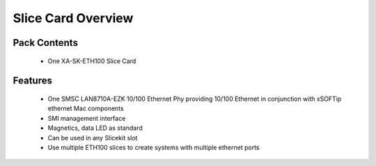 Slice Card Overview
===================

Pack Contents
-------------

   * One XA-SK-ETH100 Slice Card

Features
--------

   * One SMSC LAN8710A-EZK 10/100 Ethernet Phy providing 10/100 Ethernet in conjunction with xSOFTip ethernet Mac components
   * SMI management interface
   * Magnetics, data LED as standard
   * Can be used in any Slicekit slot
   * Use multiple ETH100 slices to create systems with multiple ethernet ports


